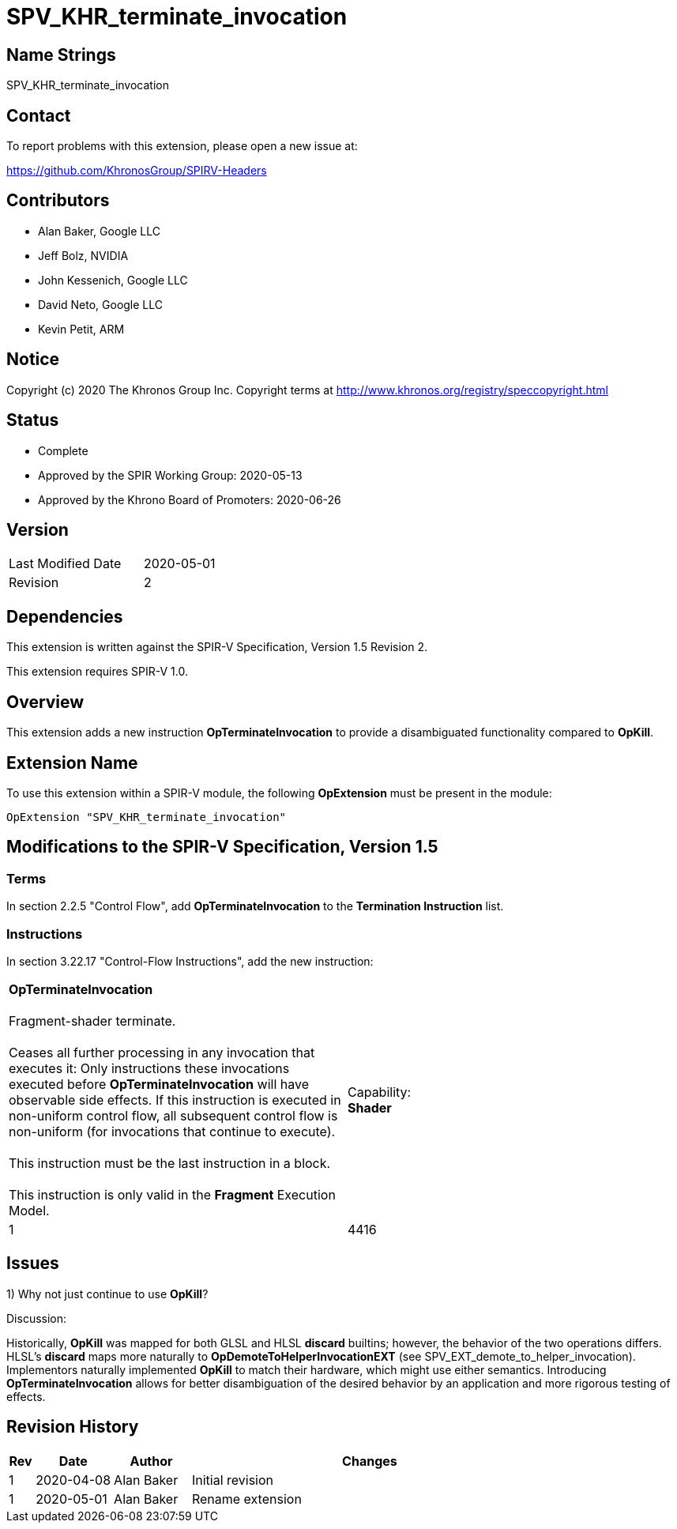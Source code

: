 SPV_KHR_terminate_invocation
============================

Name Strings
------------

SPV_KHR_terminate_invocation

Contact
-------

To report problems with this extension, please open a new issue at:

https://github.com/KhronosGroup/SPIRV-Headers

Contributors
------------

- Alan Baker, Google LLC
- Jeff Bolz, NVIDIA
- John Kessenich, Google LLC
- David Neto, Google LLC
- Kevin Petit, ARM

Notice
------

Copyright (c) 2020 The Khronos Group Inc. Copyright terms at
http://www.khronos.org/registry/speccopyright.html

Status
------

- Complete
- Approved by the SPIR Working Group: 2020-05-13
- Approved by the Khrono Board of Promoters: 2020-06-26

Version
-------

[width="40%",cols="25,25"]
|========================================
| Last Modified Date | 2020-05-01
| Revision           | 2
|========================================

Dependencies
------------

This extension is written against the SPIR-V Specification,
Version 1.5 Revision 2.

This extension requires SPIR-V 1.0.

Overview
--------

This extension adds a new instruction *OpTerminateInvocation* to provide a disambiguated
functionality compared to *OpKill*. 

Extension Name
--------------

To use this extension within a SPIR-V module, the following
*OpExtension* must be present in the module:

----
OpExtension "SPV_KHR_terminate_invocation"
----

Modifications to the SPIR-V Specification, Version 1.5
------------------------------------------------------

Terms
~~~~~

In section 2.2.5 "Control Flow", add *OpTerminateInvocation* to the
*Termination Instruction* list.

Instructions
~~~~~~~~~~~~


In section 3.22.17 "Control-Flow Instructions", add the new instruction:
--
[cols="1,1,0*3",width="100%"]
|=====
1+|*OpTerminateInvocation* +
 +
Fragment-shader terminate. +
 +
Ceases all further processing in any invocation that executes it: Only instructions these invocations executed before *OpTerminateInvocation* will have observable side effects. If this instruction is executed in non-uniform control flow, all subsequent control flow is non-uniform (for invocations that continue to execute). +
 +
This instruction must be the last instruction in a block. +
 +
This instruction is only valid in the *Fragment* Execution Model.
1+|Capability: +
*Shader*
| 1 | 4416
 0+|
|=====
--


Issues
------

1) Why not just continue to use *OpKill*?

Discussion:

Historically, *OpKill* was mapped for both GLSL and HLSL *discard* builtins; however,
the behavior of the two operations differs. HLSL's *discard* maps more naturally to
*OpDemoteToHelperInvocationEXT* (see SPV_EXT_demote_to_helper_invocation).
Implementors naturally implemented *OpKill* to match their hardware, which might use
either semantics. Introducing *OpTerminateInvocation* allows for better
disambiguation of the desired behavior by an application and more rigorous
testing of effects.

Revision History
----------------

[cols="5,15,15,70"]
[grid="rows"]
[options="header"]
|========================================
|Rev|Date|Author|Changes
|1|2020-04-08|Alan Baker|Initial revision
|1|2020-05-01|Alan Baker|Rename extension
|========================================


